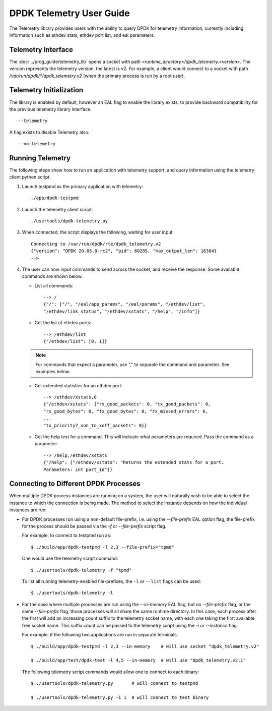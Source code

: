 ..  SPDX-License-Identifier: BSD-3-Clause
    Copyright(c) 2020 Intel Corporation.


DPDK Telemetry User Guide
=========================

The Telemetry library provides users with the ability to query DPDK for
telemetry information, currently including information such as ethdev stats,
ethdev port list, and eal parameters.


Telemetry Interface
-------------------

The :doc:`../prog_guide/telemetry_lib` opens a socket with path
*<runtime_directory>/dpdk_telemetry.<version>*. The version represents the
telemetry version, the latest is v2. For example, a client would connect to a
socket with path  */var/run/dpdk/\*/dpdk_telemetry.v2* (when the primary process
is run by a root user).


Telemetry Initialization
------------------------

The library is enabled by default, however an EAL flag to enable the library
exists, to provide backward compatibility for the previous telemetry library
interface::

  --telemetry

A flag exists to disable Telemetry also::

  --no-telemetry


Running Telemetry
-----------------

The following steps show how to run an application with telemetry support,
and query information using the telemetry client python script.

#. Launch testpmd as the primary application with telemetry::

      ./app/dpdk-testpmd

#. Launch the telemetry client script::

      ./usertools/dpdk-telemetry.py

#. When connected, the script displays the following, waiting for user input::

     Connecting to /var/run/dpdk/rte/dpdk_telemetry.v2
     {"version": "DPDK 20.05.0-rc2", "pid": 60285, "max_output_len": 16384}
     -->

#. The user can now input commands to send across the socket, and receive the
   response. Some available commands are shown below.

   * List all commands::

       --> /
       {"/": ["/", "/eal/app_params", "/eal/params", "/ethdev/list",
       "/ethdev/link_status", "/ethdev/xstats", "/help", "/info"]}

   * Get the list of ethdev ports::

       --> /ethdev/list
       {"/ethdev/list": [0, 1]}

   .. Note::

      For commands that expect a parameter, use "," to separate the command
      and parameter. See examples below.

   * Get extended statistics for an ethdev port::

       --> /ethdev/xstats,0
       {"/ethdev/xstats": {"rx_good_packets": 0, "tx_good_packets": 0,
       "rx_good_bytes": 0, "tx_good_bytes": 0, "rx_missed_errors": 0,
       ...
       "tx_priority7_xon_to_xoff_packets": 0}}

   * Get the help text for a command. This will indicate what parameters are
     required. Pass the command as a parameter::

       --> /help,/ethdev/xstats
       {"/help": {"/ethdev/xstats": "Returns the extended stats for a port.
       Parameters: int port_id"}}


Connecting to Different DPDK Processes
--------------------------------------

When multiple DPDK process instances are running on a system, the user will
naturally wish to be able to select the instance to which the connection is
being made. The method to select the instance depends on how the individual
instances are run:

* For DPDK processes run using a non-default file-prefix,
  i.e. using the `--file-prefix` EAL option flag,
  the file-prefix for the process should be passed via the `-f` or `--file-prefix` script flag.

  For example, to connect to testpmd run as::

     $ ./build/app/dpdk-testpmd -l 2,3 --file-prefix="tpmd"

  One would use the telemetry script command::

     $ ./usertools/dpdk-telemetry -f "tpmd"

  To list all running telemetry-enabled file-prefixes, the ``-l`` or ``--list`` flags can be used::

     $ ./usertools/dpdk-telemetry -l

* For the case where multiple processes are run using the `--in-memory` EAL flag,
  but no `--file-prefix` flag, or the same `--file-prefix` flag,
  those processes will all share the same runtime directory.
  In this case,
  each process after the first will add an increasing count suffix to the telemetry socket name,
  with each one taking the first available free socket name.
  This suffix count can be passed to the telemetry script using the `-i` or `--instance` flag.

  For example, if the following two applications are run in separate terminals::

     $ ./build/app/dpdk-testpmd -l 2,3 --in-memory    # will use socket "dpdk_telemetry.v2"

     $ ./build/app/test/dpdk-test -l 4,5 --in-memory  # will use "dpdk_telemetry.v2:1"

  The following telemetry script commands would allow one to connect to each binary::

     $ ./usertools/dpdk-telemetry.py       # will connect to testpmd

     $ ./usertools/dpdk-telemetry.py -i 1  # will connect to test binary
